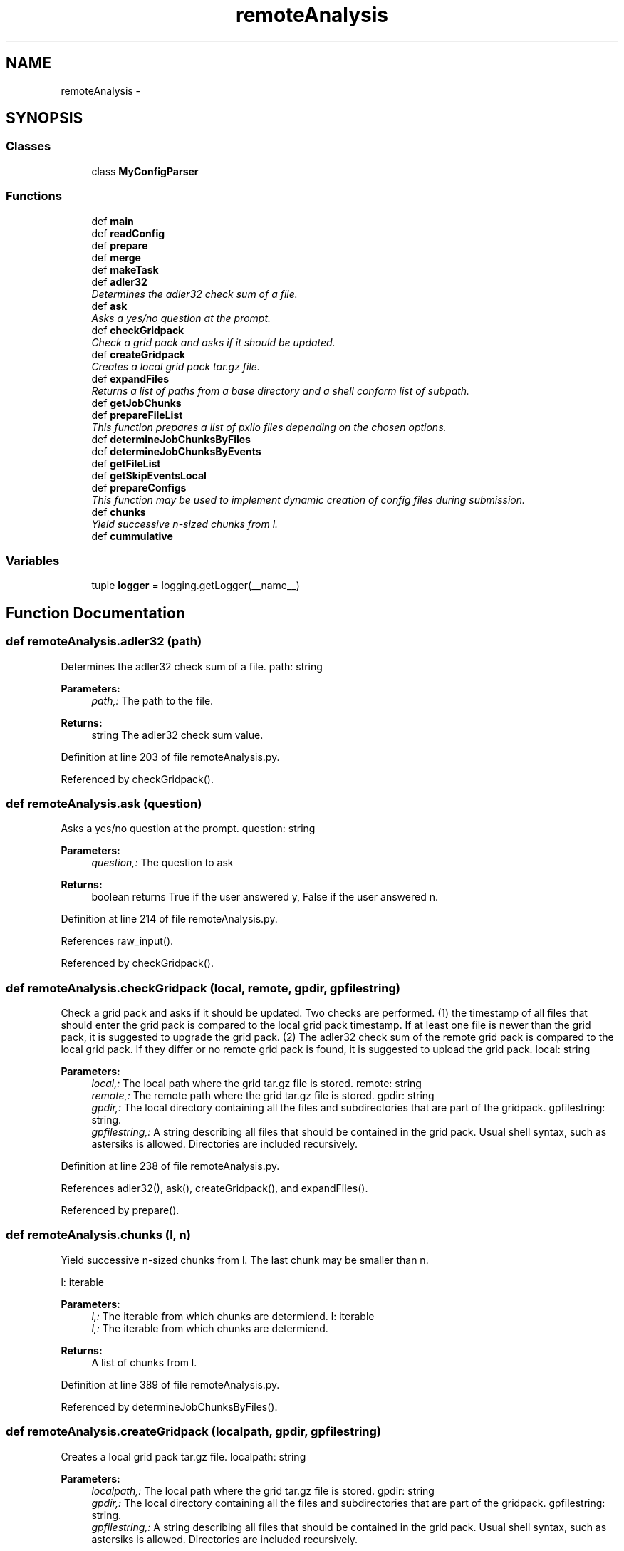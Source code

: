 .TH "remoteAnalysis" 3 "Wed Sep 30 2015" "tools3a" \" -*- nroff -*-
.ad l
.nh
.SH NAME
remoteAnalysis \- 
.SH SYNOPSIS
.br
.PP
.SS "Classes"

.in +1c
.ti -1c
.RI "class \fBMyConfigParser\fP"
.br
.in -1c
.SS "Functions"

.in +1c
.ti -1c
.RI "def \fBmain\fP"
.br
.ti -1c
.RI "def \fBreadConfig\fP"
.br
.ti -1c
.RI "def \fBprepare\fP"
.br
.ti -1c
.RI "def \fBmerge\fP"
.br
.ti -1c
.RI "def \fBmakeTask\fP"
.br
.ti -1c
.RI "def \fBadler32\fP"
.br
.RI "\fIDetermines the adler32 check sum of a file\&. \fP"
.ti -1c
.RI "def \fBask\fP"
.br
.RI "\fIAsks a yes/no question at the prompt\&. \fP"
.ti -1c
.RI "def \fBcheckGridpack\fP"
.br
.RI "\fICheck a grid pack and asks if it should be updated\&. \fP"
.ti -1c
.RI "def \fBcreateGridpack\fP"
.br
.RI "\fICreates a local grid pack tar\&.gz file\&. \fP"
.ti -1c
.RI "def \fBexpandFiles\fP"
.br
.RI "\fIReturns a list of paths from a base directory and a shell conform list of subpath\&. \fP"
.ti -1c
.RI "def \fBgetJobChunks\fP"
.br
.ti -1c
.RI "def \fBprepareFileList\fP"
.br
.RI "\fIThis function prepares a list of pxlio files depending on the chosen options\&. \fP"
.ti -1c
.RI "def \fBdetermineJobChunksByFiles\fP"
.br
.ti -1c
.RI "def \fBdetermineJobChunksByEvents\fP"
.br
.ti -1c
.RI "def \fBgetFileList\fP"
.br
.ti -1c
.RI "def \fBgetSkipEventsLocal\fP"
.br
.ti -1c
.RI "def \fBprepareConfigs\fP"
.br
.RI "\fIThis function may be used to implement dynamic creation of config files during submission\&. \fP"
.ti -1c
.RI "def \fBchunks\fP"
.br
.RI "\fIYield successive n-sized chunks from l\&. \fP"
.ti -1c
.RI "def \fBcummulative\fP"
.br
.in -1c
.SS "Variables"

.in +1c
.ti -1c
.RI "tuple \fBlogger\fP = logging\&.getLogger(__name__)"
.br
.in -1c
.SH "Function Documentation"
.PP 
.SS "def remoteAnalysis\&.adler32 (path)"

.PP
Determines the adler32 check sum of a file\&. path: string 
.PP
\fBParameters:\fP
.RS 4
\fIpath,:\fP The path to the file\&. 
.RE
.PP
\fBReturns:\fP
.RS 4
string The adler32 check sum value\&. 
.RE
.PP

.PP
Definition at line 203 of file remoteAnalysis\&.py\&.
.PP
Referenced by checkGridpack()\&.
.SS "def remoteAnalysis\&.ask (question)"

.PP
Asks a yes/no question at the prompt\&. question: string 
.PP
\fBParameters:\fP
.RS 4
\fIquestion,:\fP The question to ask 
.RE
.PP
\fBReturns:\fP
.RS 4
boolean returns True if the user answered y, False if the user answered n\&. 
.RE
.PP

.PP
Definition at line 214 of file remoteAnalysis\&.py\&.
.PP
References raw_input()\&.
.PP
Referenced by checkGridpack()\&.
.SS "def remoteAnalysis\&.checkGridpack (local, remote, gpdir, gpfilestring)"

.PP
Check a grid pack and asks if it should be updated\&. Two checks are performed\&. (1) the timestamp of all files that should enter the grid pack is compared to the local grid pack timestamp\&. If at least one file is newer than the grid pack, it is suggested to upgrade the grid pack\&. (2) The adler32 check sum of the remote grid pack is compared to the local grid pack\&. If they differ or no remote grid pack is found, it is suggested to upload the grid pack\&.  local: string 
.PP
\fBParameters:\fP
.RS 4
\fIlocal,:\fP The local path where the grid tar\&.gz file is stored\&.  remote: string 
.br
\fIremote,:\fP The remote path where the grid tar\&.gz file is stored\&.  gpdir: string 
.br
\fIgpdir,:\fP The local directory containing all the files and subdirectories that are part of the gridpack\&.  gpfilestring: string\&. 
.br
\fIgpfilestring,:\fP A string describing all files that should be contained in the grid pack\&. Usual shell syntax, such as astersiks is allowed\&. Directories are included recursively\&. 
.RE
.PP

.PP
Definition at line 238 of file remoteAnalysis\&.py\&.
.PP
References adler32(), ask(), createGridpack(), and expandFiles()\&.
.PP
Referenced by prepare()\&.
.SS "def remoteAnalysis\&.chunks (l, n)"

.PP
Yield successive n-sized chunks from l\&. The last chunk may be smaller than n\&.
.PP
l: iterable 
.PP
\fBParameters:\fP
.RS 4
\fIl,:\fP The iterable from which chunks are determiend\&.  l: iterable 
.br
\fIl,:\fP The iterable from which chunks are determiend\&. 
.RE
.PP
\fBReturns:\fP
.RS 4
A list of chunks from l\&. 
.RE
.PP

.PP
Definition at line 389 of file remoteAnalysis\&.py\&.
.PP
Referenced by determineJobChunksByFiles()\&.
.SS "def remoteAnalysis\&.createGridpack (localpath, gpdir, gpfilestring)"

.PP
Creates a local grid pack tar\&.gz file\&. localpath: string 
.PP
\fBParameters:\fP
.RS 4
\fIlocalpath,:\fP The local path where the grid tar\&.gz file is stored\&.  gpdir: string 
.br
\fIgpdir,:\fP The local directory containing all the files and subdirectories that are part of the gridpack\&.  gpfilestring: string\&. 
.br
\fIgpfilestring,:\fP A string describing all files that should be contained in the grid pack\&. Usual shell syntax, such as astersiks is allowed\&. Directories are included recursively\&. 
.RE
.PP

.PP
Definition at line 278 of file remoteAnalysis\&.py\&.
.PP
References expandFiles()\&.
.PP
Referenced by checkGridpack()\&.
.SS "def remoteAnalysis\&.cummulative (l)"

.PP
.nf
Yield cummulative sums.
.fi
.PP
 
.PP
Definition at line 393 of file remoteAnalysis\&.py\&.
.PP
Referenced by determineJobChunksByEvents()\&.
.SS "def remoteAnalysis\&.determineJobChunksByEvents (files, eventsperjob)"

.PP
Definition at line 343 of file remoteAnalysis\&.py\&.
.PP
References cummulative(), getFileList(), and getSkipEventsLocal()\&.
.PP
Referenced by getJobChunks()\&.
.SS "def remoteAnalysis\&.determineJobChunksByFiles (files, filesperjob)"

.PP
Definition at line 339 of file remoteAnalysis\&.py\&.
.PP
References chunks()\&.
.PP
Referenced by getJobChunks()\&.
.SS "def remoteAnalysis\&.expandFiles (gpdir, gpfilestring)"

.PP
Returns a list of paths from a base directory and a shell conform list of subpath\&. The function prepends the base directory and resolves wildcards  gpdir: string 
.PP
\fBParameters:\fP
.RS 4
\fIgpdir,:\fP The local directory containing all the files and subdirectories that are part of the gridpack\&.  gpfilestring: string\&. 
.br
\fIgpfilestring,:\fP A string describing all files that should be contained in the grid pack\&. Usual shell syntax, such as astersiks is allowed\&. Directories are included recursively\&. 
.RE
.PP
\fBReturns:\fP
.RS 4
: A list of all paths corresponding to the input 
.RE
.PP

.PP
Definition at line 294 of file remoteAnalysis\&.py\&.
.PP
Referenced by checkGridpack(), createGridpack(), and makeTask()\&.
.SS "def remoteAnalysis\&.getFileList (files, cummulativeHigh, cummulativeLow, skipEventsGlobal, eventsperjob)"

.PP
Definition at line 357 of file remoteAnalysis\&.py\&.
.PP
Referenced by determineJobChunksByEvents()\&.
.SS "def remoteAnalysis\&.getJobChunks (files, options)"

.PP
Definition at line 300 of file remoteAnalysis\&.py\&.
.PP
References determineJobChunksByEvents(), and determineJobChunksByFiles()\&.
.PP
Referenced by makeTask()\&.
.SS "def remoteAnalysis\&.getSkipEventsLocal (cummulativeLow, skipEventsGlobal)"

.PP
Definition at line 361 of file remoteAnalysis\&.py\&.
.PP
Referenced by determineJobChunksByEvents()\&.
.SS "def remoteAnalysis\&.main ()"

.PP
Definition at line 21 of file remoteAnalysis\&.py\&.
.PP
References merge(), and prepare()\&.
.PP
Referenced by remoteAnalysis\&.MyConfigParser\&.optionxform()\&.
.SS "def remoteAnalysis\&.makeTask (options, skim, sample, section, arguments)"

.PP
Definition at line 170 of file remoteAnalysis\&.py\&.
.PP
References expandFiles(), getJobChunks(), and prepareFileList()\&.
.PP
Referenced by prepare()\&.
.SS "def remoteAnalysis\&.merge (options, args)"

.PP
Definition at line 158 of file remoteAnalysis\&.py\&.
.PP
Referenced by main()\&.
.SS "def remoteAnalysis\&.prepare (options, args)"

.PP
Definition at line 136 of file remoteAnalysis\&.py\&.
.PP
References checkGridpack(), lumi\&.format, makeTask(), prepareConfigs(), and readConfig()\&.
.PP
Referenced by main()\&.
.SS "def remoteAnalysis\&.prepareConfigs (skimlist, options)"

.PP
This function may be used to implement dynamic creation of config files during submission\&. Currently only MUSiC configs are implemented 
.PP
\fBParameters:\fP
.RS 4
\fIoptions\fP A ConfigOptions object holding current script wide options 
.br
\fIargs\fP A list of additional command line arguments 
.br
\fIA\fP list of skims and samples as created by readConfig 
.RE
.PP

.PP
Definition at line 376 of file remoteAnalysis\&.py\&.
.PP
References aix3adb2music\&.flattenRemoteSkimDict(), aix3adb2music\&.getConfigDicts(), and aix3adb2music\&.writeConfigDicts()\&.
.PP
Referenced by prepare()\&.
.SS "def remoteAnalysis\&.prepareFileList (skim, sample, options)"

.PP
This function prepares a list of pxlio files depending on the chosen options\&. 
.PP
\fBParameters:\fP
.RS 4
\fIA\fP aix3adb skim object 
.br
\fIProgram\fP wide options saved in Option class from optparse 
.RE
.PP
\fBReturns:\fP
.RS 4
A list of dicts as used in the skim\&.files field 
.RE
.PP

.PP
Definition at line 322 of file remoteAnalysis\&.py\&.
.PP
Referenced by makeTask()\&.
.SS "def remoteAnalysis\&.readConfig (options, args)"

.PP
Definition at line 56 of file remoteAnalysis\&.py\&.
.PP
Referenced by aix3adb2music\&.getSkimAndSampleList(), and prepare()\&.
.SH "Variable Documentation"
.PP 
.SS "tuple remoteAnalysis\&.logger = logging\&.getLogger(__name__)"

.PP
Definition at line 5 of file remoteAnalysis\&.py\&.
.SH "Author"
.PP 
Generated automatically by Doxygen for tools3a from the source code\&.
